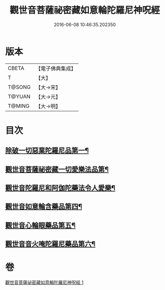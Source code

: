 #+TITLE: 觀世音菩薩祕密藏如意輪陀羅尼神呪經 
#+DATE: 2016-06-08 10:46:35.202350

* 版本
 |     CBETA|【電子佛典集成】|
 |         T|【大】     |
 |    T@SONG|【大→宋】   |
 |    T@YUAN|【大→元】   |
 |    T@MING|【大→明】   |

* 目次
** [[file:KR6j0289_001.txt::001-0197b26][除破一切惡業陀羅尼品第一¶]]
** [[file:KR6j0289_001.txt::001-0198b7][觀世音菩薩祕密藏一切愛樂法品第¶]]
** [[file:KR6j0289_001.txt::001-0198c12][觀世音陀羅尼和阿伽陀藥法令人愛樂¶]]
** [[file:KR6j0289_001.txt::001-0198c29][觀世音如意輪含藥品第四¶]]
** [[file:KR6j0289_001.txt::001-0199a19][觀世音心輪眼藥品第五¶]]
** [[file:KR6j0289_001.txt::001-0199c4][觀世音音火唵陀羅尼藥品第六¶]]

* 卷
[[file:KR6j0289_001.txt][觀世音菩薩祕密藏如意輪陀羅尼神呪經 1]]

